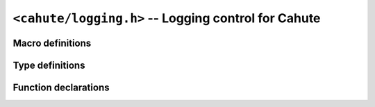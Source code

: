 ``<cahute/logging.h>`` -- Logging control for Cahute
====================================================

Macro definitions
-----------------

.. c:macro:: CAHUTE_LOGLEVEL_INFO

    Constant representing the ``info`` logging level; see :ref:`logging`
    for more information.

.. c:macro:: CAHUTE_LOGLEVEL_WARNING

    Constant representing the ``warning`` logging level; see :ref:`logging`
    for more information.

.. c:macro:: CAHUTE_LOGLEVEL_ERROR

    Constant representing the ``error`` logging level; see :ref:`logging`
    for more information.

.. c:macro:: CAHUTE_LOGLEVEL_FATAL

    Constant representing the ``fatal`` logging level; see :ref:`logging`
    for more information.

.. c:macro:: CAHUTE_LOGLEVEL_NONE

    Constant representing the special ``none`` logging level; see
    :ref:`logging` for more information.

Type definitions
----------------

.. c:type:: void (cahute_log_func)(void *cookie, int level, char const *func, \
    char const *message)

    Function that can be called to emit a log message with parameters.

    When called, this function is passed the following parameters:

    ``cookie``
        Cookie set using :c:func:`cahute_set_log_func`.

    ``level``
        Level with which the message was emitted.

    ``func``
        Name or prototype of the function that emitted the message; may be
        set to ``NULL`` in some cases.

    ``message``
        Formatted content of the message that was emitted.

Function declarations
---------------------

.. c:function:: int cahute_get_log_level()

    Get the current logging level, i.e. threshold of emitted messages.

    :return: The current logging level.

.. c:function:: void cahute_set_log_level(int level)

    Set the current logging level, i.e. threshold of emitted message.

    :param level: The logging level to set as the current one.

.. c:function:: int cahute_set_log_func(cahute_log_func *func, void *cookie)

    Set the function and related cookie used to emit logging messages.

    :param func: Pointer to the function to use.
    :param cookie: Cookie to pass to the function on every call.
    :return: Cahute error.

.. c:function:: int cahute_reset_log_func(void)

    Reset the function and related cookie used to emit logging messages
    to the default one.

